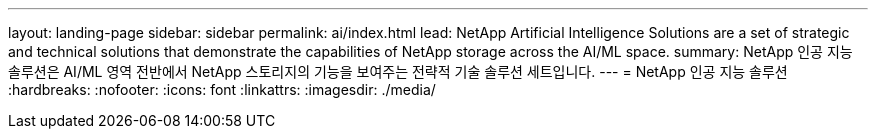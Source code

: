 ---
layout: landing-page 
sidebar: sidebar 
permalink: ai/index.html 
lead: NetApp Artificial Intelligence Solutions are a set of strategic and technical solutions that demonstrate the capabilities of NetApp storage across the AI/ML space. 
summary: NetApp 인공 지능 솔루션은 AI/ML 영역 전반에서 NetApp 스토리지의 기능을 보여주는 전략적 기술 솔루션 세트입니다. 
---
= NetApp 인공 지능 솔루션
:hardbreaks:
:nofooter: 
:icons: font
:linkattrs: 
:imagesdir: ./media/


